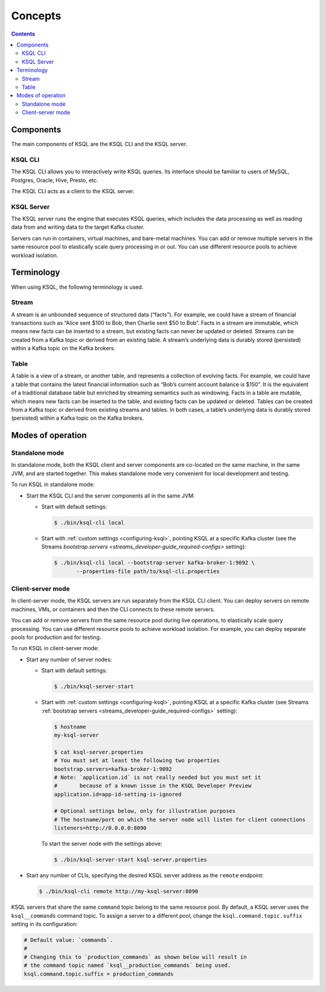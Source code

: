 .. _ksql_concepts:

Concepts
========

.. contents::

==========
Components
==========

The main components of KSQL are the KSQL CLI and the KSQL server.

KSQL CLI
--------

The KSQL CLI allows you to interactively write KSQL queries. Its
interface should be familiar to users of MySQL, Postgres, Oracle, Hive,
Presto, etc.

The KSQL CLI acts as a client to the KSQL server.

KSQL Server
-----------

The KSQL server runs the engine that executes KSQL queries, which
includes the data processing as well as reading data from and writing
data to the target Kafka cluster.

Servers can run in containers, virtual machines, and bare-metal machines. You can add or remove multiple servers in the
same resource pool to elastically scale query processing in or out. You can use different resource pools to achieve
workload isolation.

===========
Terminology
===========

When using KSQL, the following terminology is used.

Stream
------

A stream is an unbounded sequence of structured data (“facts”). For
example, we could have a stream of financial transactions such as “Alice
sent $100 to Bob, then Charlie sent $50 to Bob”. Facts in a stream are
immutable, which means new facts can be inserted to a stream, but
existing facts can never be updated or deleted. Streams can be created
from a Kafka topic or derived from an existing table. A stream’s underlying data is durably stored (persisted) within a
Kafka topic on the Kafka brokers.

Table
-----

A table is a view of a stream, or another table, and represents a
collection of evolving facts. For example, we could have a table that
contains the latest financial information such as “Bob’s current account
balance is $150”. It is the equivalent of a traditional database table
but enriched by streaming semantics such as windowing. Facts in a table
are mutable, which means new facts can be inserted to the table, and
existing facts can be updated or deleted. Tables can be created from a
Kafka topic or derived from existing streams and tables. In both cases,
a table’s underlying data is durably stored (persisted) within a Kafka
topic on the Kafka brokers.

.. _modes-of-operation:

==================
Modes of operation
==================

Standalone mode
---------------

In standalone mode, both the KSQL client and server components are
co-located on the same machine, in the same JVM, and are started
together. This makes standalone mode very convenient for local
development and testing.

.. image:: img/standalone-mode.png

To run KSQL in standalone mode:

-  Start the KSQL CLI and the server components all in the same JVM:

   -  Start with default settings:

      .. code:: bash

		$ ./bin/ksql-cli local

   -  Start with :ref:`custom
      settings <configuring-ksql>`, pointing
      KSQL at a specific Kafka cluster (see the Streams
      `bootstrap.servers <streams_developer-guide_required-configs>`
      setting):

      .. code:: bash

		$ ./bin/ksql-cli local --bootstrap-server kafka-broker-1:9092 \
                       --properties-file path/to/ksql-cli.properties

Client-server mode
------------------

In client-server mode, the KSQL servers are run separately from the KSQL CLI client. You can deploy servers on remote machines,
VMs, or containers and then the CLI connects to these remote servers.

You can add or remove servers from the same resource pool during live operations, to elastically scale query processing. You
can use different resource pools to achieve workload isolation. For example, you can deploy separate pools for production
and for testing.

.. image:: img/client-server.png

To run KSQL in client-server mode:

-  Start any number of server nodes:

   -  Start with default settings:

      .. code:: bash

		$ ./bin/ksql-server-start

   -  Start with :ref:`custom
      settings <configuring-ksql>`, pointing
      KSQL at a specific Kafka cluster (see Streams :ref:`bootstrap servers <streams_developer-guide_required-configs>` setting):

      .. code:: bash

         $ hostname
         my-ksql-server

         $ cat ksql-server.properties
         # You must set at least the following two properties
         bootstrap.servers=kafka-broker-1:9092
         # Note: `application.id` is not really needed but you must set it
         #       because of a known issue in the KSQL Developer Preview
         application.id=app-id-setting-is-ignored
         
         # Optional settings below, only for illustration purposes
         # The hostname/port on which the server node will listen for client connections
         listeners=http://0.0.0.0:8090

      To start the server node with the settings above:

      .. code:: bash

		$ ./bin/ksql-server-start ksql-server.properties

-  Start any number of CLIs, specifying the desired KSQL server address
   as the ``remote`` endpoint:

   .. code:: bash

       $ ./bin/ksql-cli remote http://my-ksql-server:8090

KSQL servers that share the same ``command`` topic belong to the same resource pool. By default, a KSQL server uses the
``ksql__commands`` command topic. To assign a server to a different pool, change the ``ksql.command.topic.suffix`` setting in its configuration:

.. code:: bash

    # Default value: `commands`.
    #
    # Changing this to `production_commands` as shown below will result in
    # the command topic named `ksql__production_commands` being used.
    ksql.command.topic.suffix = production_commands

